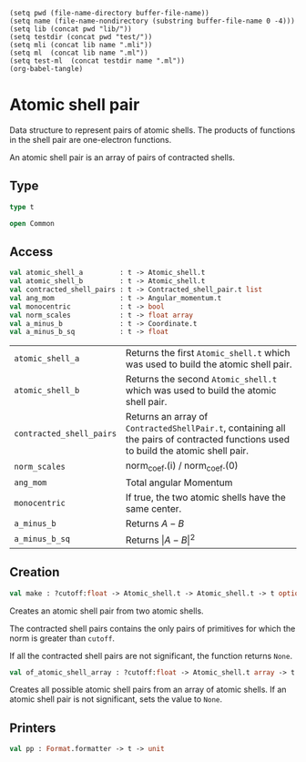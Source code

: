 #+begin_src elisp tangle: no :results none :exports none
(setq pwd (file-name-directory buffer-file-name))
(setq name (file-name-nondirectory (substring buffer-file-name 0 -4)))
(setq lib (concat pwd "lib/"))
(setq testdir (concat pwd "test/"))
(setq mli (concat lib name ".mli"))
(setq ml  (concat lib name ".ml"))
(setq test-ml  (concat testdir name ".ml"))
(org-babel-tangle)
#+end_src 

* Atomic shell pair
  :PROPERTIES:
  :header-args: :noweb yes :comments both
  :END:

 Data structure to represent pairs of atomic shells. The products of
 functions in the shell pair are one-electron functions.

 An atomic shell pair is an array of pairs of contracted shells.

** Type

   #+begin_src ocaml :tangle (eval mli)
type t

open Common
   #+end_src

   #+begin_src ocaml :tangle (eval ml) :exports none
open Common

type t =
{
  contracted_shell_pairs : Contracted_shell_pair.t list;
  atomic_shell_a         : Atomic_shell.t;
  atomic_shell_b         : Atomic_shell.t;
}


module Am  = Angular_momentum
module As  = Atomic_shell
module Co  = Coordinate
module Cs  = Contracted_shell
module Csp = Contracted_shell_pair
   #+end_src

** Access

   #+begin_src ocaml :tangle (eval mli)
val atomic_shell_a         : t -> Atomic_shell.t
val atomic_shell_b         : t -> Atomic_shell.t
val contracted_shell_pairs : t -> Contracted_shell_pair.t list
val ang_mom                : t -> Angular_momentum.t
val monocentric            : t -> bool
val norm_scales            : t -> float array
val a_minus_b              : t -> Coordinate.t
val a_minus_b_sq           : t -> float
   #+end_src

   | ~atomic_shell_a~         | Returns the first  ~Atomic_shell.t~ which was used to build the atomic shell pair.                                                 |
   | ~atomic_shell_b~         | Returns the second ~Atomic_shell.t~ which was used to build the atomic shell pair.                                                 |
   | ~contracted_shell_pairs~ | Returns an array of ~ContractedShellPair.t~, containing all the pairs of contracted functions used to build the atomic shell pair. |
   | ~norm_scales~            | norm_coef.(i) / norm_coef.(0)                                                                                                      |
   | ~ang_mom~                | Total angular Momentum                                                                                                             |
   | ~monocentric~            | If true, the two atomic shells have the same center.                                                                               |
   | ~a_minus_b~              | Returns $A-B$                                                                                                                      |
   | ~a_minus_b_sq~           | Returns $\vert A-B \vert^2$                                                                                                        |
 
   #+begin_src ocaml :tangle (eval ml) :exports none
let atomic_shell_a         x = x.atomic_shell_a
let atomic_shell_b         x = x.atomic_shell_b
let contracted_shell_pairs x = x.contracted_shell_pairs

let monocentric x =
  Csp.monocentric @@ List.hd x.contracted_shell_pairs

let a_minus_b x =
  Csp.a_minus_b @@ List.hd x.contracted_shell_pairs

let a_minus_b_sq x =
  Csp.a_minus_b_sq @@ List.hd x.contracted_shell_pairs

let ang_mom x =
  Csp.ang_mom @@ List.hd x.contracted_shell_pairs

let norm_scales x =
  Csp.norm_scales @@ List.hd x.contracted_shell_pairs

   #+end_src

** Creation

   #+begin_src ocaml :tangle (eval mli)
val make : ?cutoff:float -> Atomic_shell.t -> Atomic_shell.t -> t option
   #+end_src

  Creates an atomic shell pair from two atomic shells.

  The contracted shell pairs contains the only pairs of primitives for which
  the norm is greater than ~cutoff~. 

  If all the contracted shell pairs are not significant, the function returns
  ~None~.

   #+begin_src ocaml :tangle (eval mli)
val of_atomic_shell_array : ?cutoff:float -> Atomic_shell.t array -> t option array array
   #+end_src

   Creates all possible atomic shell pairs from an array of atomic shells.
   If an atomic shell pair is not significant, sets the value to ~None~.

   #+begin_src ocaml :tangle (eval ml) :exports none
let make ?(cutoff=Constants.epsilon) atomic_shell_a atomic_shell_b =

  let l_a = Array.to_list (As.contracted_shells atomic_shell_a)
  and l_b = Array.to_list (As.contracted_shells atomic_shell_b)
  in

  let contracted_shell_pairs =
    List.concat_map (fun s_a -> 
      List.map (fun s_b ->
        if Cs.index s_b <= Cs.index s_a then 
          Csp.make ~cutoff s_a s_b
        else
          None
      ) l_b
    ) l_a
    |> Util.list_some
  in
  match contracted_shell_pairs with
  | [] -> None
  | _  -> Some { atomic_shell_a ; atomic_shell_b ; contracted_shell_pairs }



let of_atomic_shell_array ?(cutoff=Constants.epsilon) basis =
  Array.mapi (fun i shell_a ->
    Array.map (fun shell_b -> 
      make ~cutoff shell_a shell_b)
    (Array.sub basis 0 (i+1)) 
  ) basis

   #+end_src


** Printers

   #+begin_src ocaml :tangle (eval mli)
val pp : Format.formatter -> t -> unit
   #+end_src

   #+begin_src ocaml :tangle (eval ml) :exports none
let pp ppf s =
  let open Format in
  fprintf ppf "@[%a@ %a@]"
    Atomic_shell.pp s.atomic_shell_a
    Atomic_shell.pp s.atomic_shell_b

   #+end_src

